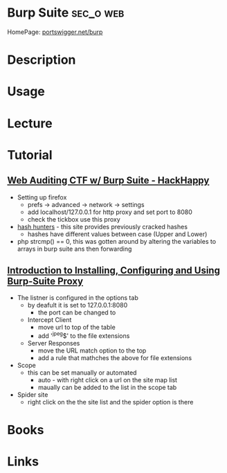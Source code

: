#+TAGS: sec_o web


* Burp Suite							  :sec_o:web:
HomePage: [[https://portswigger.net/burp/][portswigger.net/burp]]
* Description
* Usage
* Lecture
* Tutorial
** [[https://www.youtube.com/watch?v%3DjVc64Gy0Z4Q][Web Auditing CTF w/ Burp Suite - HackHappy]]
- Setting up firefox
  - prefs -> advanced -> network -> settings
  - add localhost/127.0.0.1 for http proxy and set port to 8080
  - check the tickbox use this proxy

- [[http://hashhunters.net][hash hunters]] - this site provides previously cracked hashes
  - hashes have different values between case (Upper and Lower)
    
- php strcmp() == 0, this was gotten around by altering the variables to arrays in burp suite ans then forwarding
  
** [[https://www.youtube.com/watch?v%3DL4un5IppoY4][Introduction to Installing, Configuring and Using Burp-Suite Proxy]]
- The listner is configured in the options tab
  - by deafult it is set to 127.0.0.1:8080 
    - the port can be changed to 
  - Intercept Client
    - move url to top of the table
    - add '^jpeg$' to the file extensions
  - Server Responses
    - move the URL match option to the top
    - add a rule that mathches the above for file extensions
      
- Scope
 - this can be set manually or automated
   - auto - with right click on a url on the site map list
   - maually can be added to the list in the scope tab
     
- Spider site
  - right click on the the site list and the spider option is there

* Books
* Links
